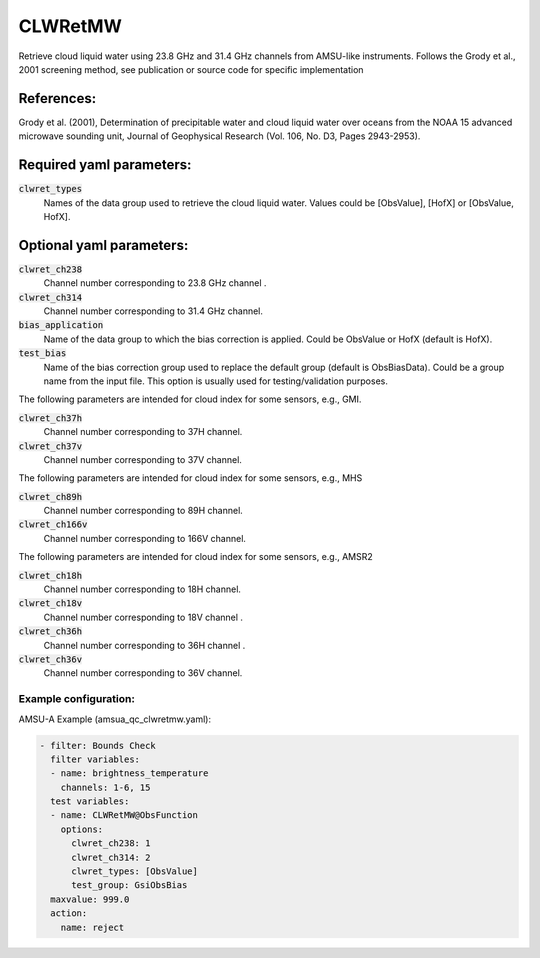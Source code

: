 .. _CLWRetMW:

CLWRetMW
--------------------------------------------------------

Retrieve cloud liquid water using 23.8 GHz and 31.4 GHz channels from AMSU-like instruments.
Follows the Grody et al., 2001 screening method, see publication or source code for specific implementation

References:
^^^^^^^^^^^^^^^^^^^^^^^^^

Grody et al. (2001), Determination of precipitable water and cloud liquid water over oceans from the NOAA 15 advanced microwave sounding unit, Journal of Geophysical Research (Vol. 106, No. D3, Pages 2943-2953).


Required yaml parameters:
^^^^^^^^^^^^^^^^^^^^^^^^^

:code:`clwret_types`
  Names of the data group used to retrieve the cloud liquid water. Values could be [ObsValue], [HofX] or [ObsValue, HofX].

  
Optional yaml parameters:
^^^^^^^^^^^^^^^^^^^^^^^^^

:code:`clwret_ch238`
  Channel number corresponding to 23.8 GHz channel .

:code:`clwret_ch314`
  Channel number corresponding to 31.4 GHz channel.

:code:`bias_application`
  Name of the data group to which the bias correction is applied. Could be ObsValue or HofX (default is HofX).

:code:`test_bias`
  Name of the bias correction group used to replace the default group (default is ObsBiasData). Could be a group name from the input file. This option is usually used for testing/validation purposes.

The following parameters are intended for cloud index for some sensors, e.g., GMI.

:code:`clwret_ch37h`
  Channel number corresponding to 37H channel. 

:code:`clwret_ch37v`
  Channel number corresponding to 37V channel. 

The following parameters are intended for cloud index for some sensors, e.g., MHS

:code:`clwret_ch89h`
  Channel number corresponding to 89H channel. 

:code:`clwret_ch166v`
  Channel number corresponding to 166V channel. 

The following parameters are intended for cloud index for some sensors, e.g., AMSR2

:code:`clwret_ch18h`
  Channel number corresponding to 18H channel.

:code:`clwret_ch18v`
  Channel number corresponding to 18V channel .

:code:`clwret_ch36h`
  Channel number corresponding to 36H channel . 

:code:`clwret_ch36v`
  Channel number corresponding to 36V channel. 

Example configuration:
~~~~~~~~~~~~~~~~~~~~~~~~

AMSU-A Example (amsua_qc_clwretmw.yaml):
  
.. code-block:: yaml

  - filter: Bounds Check
    filter variables:
    - name: brightness_temperature
      channels: 1-6, 15
    test variables:
    - name: CLWRetMW@ObsFunction
      options:
        clwret_ch238: 1
        clwret_ch314: 2
        clwret_types: [ObsValue]
        test_group: GsiObsBias
    maxvalue: 999.0
    action:
      name: reject

